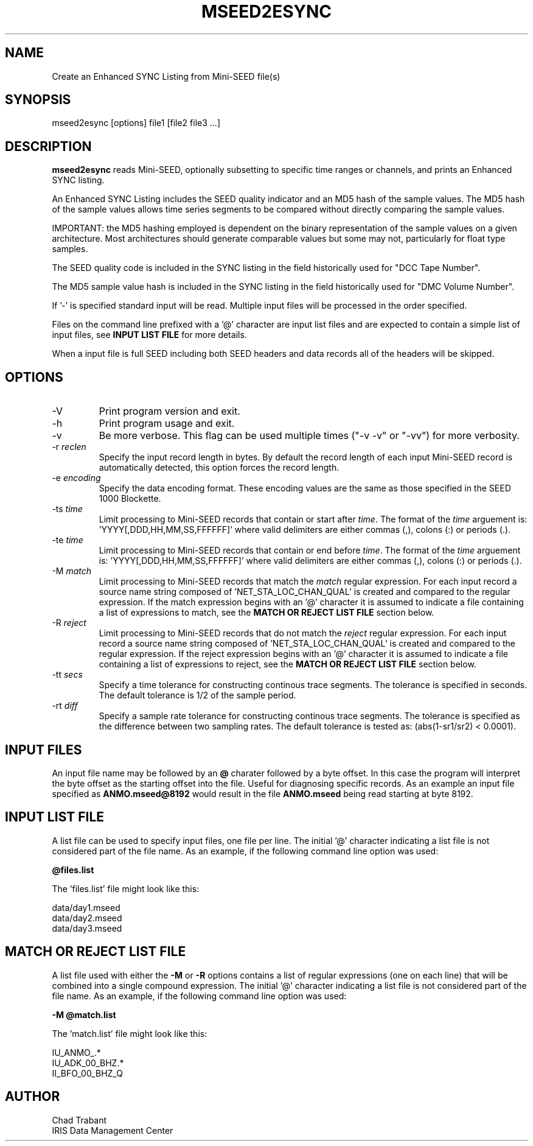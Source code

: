 .TH MSEED2ESYNC 1 2012/03/10
.SH NAME
Create an Enhanced SYNC Listing from Mini-SEED file(s)

.SH SYNOPSIS
.nf
mseed2esync [options] file1 [file2 file3 ...]

.fi
.SH DESCRIPTION
\fBmseed2esync\fP reads Mini-SEED, optionally subsetting to specific
time ranges or channels, and prints an Enhanced SYNC listing.

An Enhanced SYNC Listing includes the SEED quality indicator and an
MD5 hash of the sample values.  The MD5 hash of the sample values
allows time series segments to be compared without directly comparing
the sample values.

IMPORTANT: the MD5 hashing employed is dependent on the binary
representation of the sample values on a given architecture.  Most
architectures should generate comparable values but some may not,
particularly for float type samples.

The SEED quality code is included in the SYNC listing in the field
historically used for "DCC Tape Number".

The MD5 sample value hash is included in the SYNC listing in the field
historically used for "DMC Volume Number".

If '-' is specified standard input will be read.  Multiple input files
will be processed in the order specified.

Files on the command line prefixed with a '@' character are input list
files and are expected to contain a simple list of input files, see
\fBINPUT LIST FILE\fR for more details.

When a input file is full SEED including both SEED headers and data
records all of the headers will be skipped.

.SH OPTIONS

.IP "-V         "
Print program version and exit.

.IP "-h         "
Print program usage and exit.

.IP "-v         "
Be more verbose.  This flag can be used multiple times ("-v -v" or
"-vv") for more verbosity.

.IP "-r \fIreclen\fP"
Specify the input record length in bytes.  By default the
record length of each input Mini-SEED record is automatically
detected, this option forces the record length.

.IP "-e \fIencoding\fP"
Specify the data encoding format.  These encoding values are the same
as those specified in the SEED 1000 Blockette.

.IP "-ts \fItime\fP"
Limit processing to Mini-SEED records that contain or start after
\fItime\fP.  The format of the \fItime\fP arguement
is: 'YYYY[,DDD,HH,MM,SS,FFFFFF]' where valid delimiters are either
commas (,), colons (:) or periods (.).

.IP "-te \fItime\fP"
Limit processing to Mini-SEED records that contain or end before
\fItime\fP.  The format of the \fItime\fP arguement
is: 'YYYY[,DDD,HH,MM,SS,FFFFFF]' where valid delimiters are either
commas (,), colons (:) or periods (.).

.IP "-M \fImatch\fP"
Limit processing to Mini-SEED records that match the \fImatch\fP
regular expression.  For each input record a source name string
composed of 'NET_STA_LOC_CHAN_QUAL' is created and compared to the
regular expression.  If the match expression begins with an '@'
character it is assumed to indicate a file containing a list of
expressions to match, see the \fBMATCH OR REJECT LIST FILE\fR section
below.

.IP "-R \fIreject\fP"
Limit processing to Mini-SEED records that do not match the
\fIreject\fP regular expression.  For each input record a source name
string composed of 'NET_STA_LOC_CHAN_QUAL' is created and compared to
the regular expression.  If the reject expression begins with an '@'
character it is assumed to indicate a file containing a list of
expressions to reject, see the \fBMATCH OR REJECT LIST FILE\fR section
below.

.IP "-tt \fIsecs\fP"
Specify a time tolerance for constructing continous trace
segments. The tolerance is specified in seconds.  The default
tolerance is 1/2 of the sample period.

.IP "-rt \fIdiff\fP"
Specify a sample rate tolerance for constructing continous trace
segments. The tolerance is specified as the difference between two
sampling rates.  The default tolerance is tested as: (abs(1-sr1/sr2) <
0.0001).

.SH "INPUT FILES"

An input file name may be followed by an \fB@\fP charater followed by
a byte offset.  In this case the program will interpret the byte
offset as the starting offset into the file.  Useful for diagnosing
specific records.  As an example an input file specified as
\fBANMO.mseed@8192\fP would result in the file \fBANMO.mseed\fP being
read starting at byte 8192.

.SH "INPUT LIST FILE"
A list file can be used to specify input files, one file per line.
The initial '@' character indicating a list file is not considered
part of the file name.  As an example, if the following command line
option was used:

.nf
\fB@files.list\fP
.fi

The 'files.list' file might look like this:

.nf
data/day1.mseed
data/day2.mseed
data/day3.mseed
.fi
	
.SH "MATCH OR REJECT LIST FILE"
A list file used with either the \fB-M\fP or \fB-R\fP options contains
a list of regular expressions (one on each line) that will be combined
into a single compound expression.  The initial '@' character
indicating a list file is not considered part of the file name.  As an
example, if the following command line option was used:

.nf
\fB-M @match.list\fP
.fi

The 'match.list' file might look like this:

.nf
IU_ANMO_.*
IU_ADK_00_BHZ.*
II_BFO_00_BHZ_Q
.fi

.SH AUTHOR
.nf
Chad Trabant
IRIS Data Management Center
.fi
